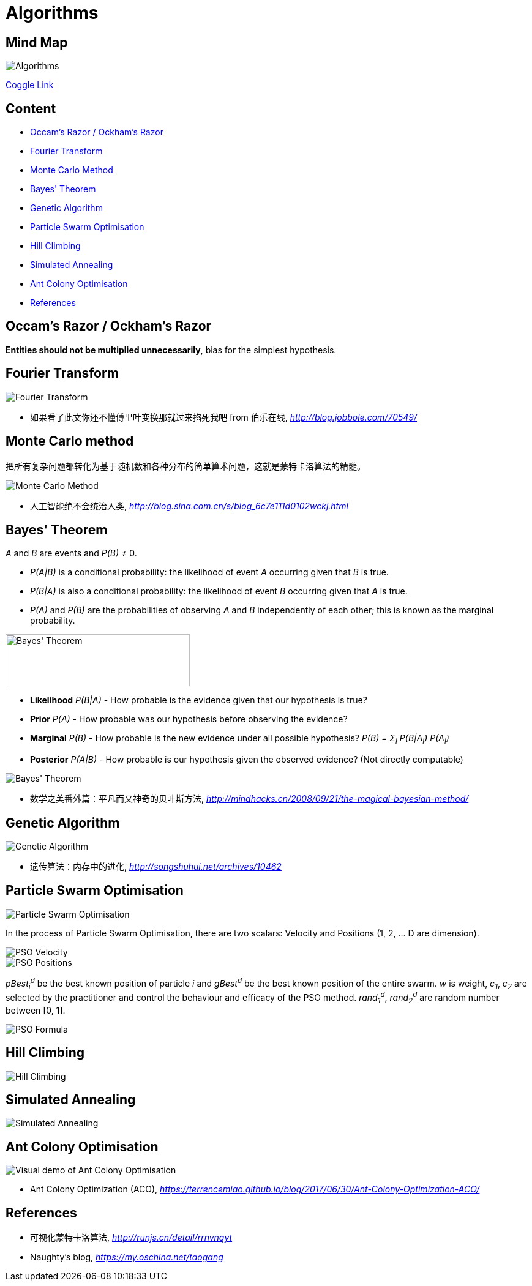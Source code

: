 Algorithms
==========

Mind Map
--------

image::https://coggle-downloads.s3.eu-west-1.amazonaws.com/e2e3d23f9393b4944e62733c410d3a15660621059b3693bb9d3930d1b2c0e993/Algorithms.png?AWSAccessKeyId=ASIAIXLQUGHP3N44WKLQ&Expires=1513147550&Signature=k7bHbUHV7AjqdrV4iCDIxWzFGHg%3D&x-amz-security-token=FQoDYXdzECEaDDzmucBChXu92eb74CLxASKOmQ9T9jssbJauUfm3SfCRQN6VpNu8P1r3l9fDhnXBzlL%2BJCuXsVqJlTxZTAgDIz8FslO2NcYnqMC7s1tGzQD4MGI%2Bs3CN4WZA6cX99PfnFpGf%2B48Ammtf58u9908SGbpkwGY6cYD0RHg7iVTaCnK9yIBy2WfWS%2BckMs4fX%2FsOcjntKRD3H6qzv7CGXi8X7QHqU0JCSAj%2FtlMa3ODXEcsYQBcL0t%2F961PstOjZlTPUa9LA3SU8DcsFGhm4jTXOrGJwnnzBaG98CAKIXNKNcIOaA%2Fj%2BHuDmP3cA8IlvT9sn4pAJCtGDGQUfr6Zj7fSlhwUohM3B0QU%3D[Algorithms]

https://coggle.it/diagram/Wi5oYCue3QABUTIE/f776afc45f1043295ceb134e56c2d2f60d057b95e497375193ce8c8088a56a70[Coggle Link]

Content
-------

- <<Razor, Occam's Razor / Ockham's Razor>>
- <<Fourier, Fourier Transform>>
- <<Monte-Carlo, Monte Carlo Method>>
- <<Bayes, Bayes' Theorem>>
- <<Genetic, Genetic Algorithm>>
- <<PSO, Particle Swarm Optimisation>>
- <<Hill, Hill Climbing>>
- <<Annealing, Simulated Annealing>>
- <<ACO, Ant Colony Optimisation>>
- <<References>>


[[Razor]]
Occam's Razor / Ockham's Razor
------------------------------

**Entities should not be multiplied unnecessarily**, bias for the simplest hypothesis.


[[Fourier]]
Fourier Transform
-----------------

image::Fourier{sp}Transform.jpg[Fourier Transform]

- 如果看了此文你还不懂傅里叶变换那就过来掐死我吧 from 伯乐在线, _http://blog.jobbole.com/70549/_


[[Monte-Carlo]]
Monte Carlo method
------------------

把所有复杂问题都转化为基于随机数和各种分布的简单算术问题，这就是蒙特卡洛算法的精髓。

image::Monte{sp}Carlo{sp}Method.jpg[Monte Carlo Method]

- 人工智能绝不会统治人类, _http://blog.sina.com.cn/s/blog_6c7e111d0102wckj.html_


[[Bayes]]
Bayes' Theorem
--------------

_A_ and _B_ are events and _P(B)_ ≠ 0.

- _P(A|B)_ is a conditional probability: the likelihood of event _A_ occurring given that _B_ is true.
- _P(B|A)_ is also a conditional probability: the likelihood of event _B_ occurring given that _A_ is true.
- _P(A)_ and _P(B)_ are the probabilities of observing _A_ and _B_ independently of each other; this is known as the marginal probability.

image::https://qph.ec.quoracdn.net/main-qimg-003a7aaa0935215238a082f0412fb564[Bayes' Theorem, 301, 85]

- **Likelihood** _P(B|A)_ - How probable is the evidence given that our hypothesis is true?
- **Prior** _P(A)_ - How probable was our hypothesis before observing the evidence?
- **Marginal** _P(B)_ - How probable is the new evidence under all possible hypothesis? _P(B) = Σ~i~ P(B|A~i~) P(A~i~)_
- **Posterior** _P(A|B)_ - How probable is our hypothesis given the observed evidence? (Not directly computable)

image::Bayes'{sp}Theorem.svg[Bayes' Theorem]

- 数学之美番外篇：平凡而又神奇的贝叶斯方法, _http://mindhacks.cn/2008/09/21/the-magical-bayesian-method/_


[[Genetic]]
Genetic Algorithm
-----------------

image::Genetic{sp}Algorithm.jpg[Genetic Algorithm]

- 遗传算法：内存中的进化, _http://songshuhui.net/archives/10462_


[[PSO]]
Particle Swarm Optimisation
---------------------------

image::Particle{sp}Swarm{sp}Optimisation.gif[Particle Swarm Optimisation]

In the process of Particle Swarm Optimisation, there are two scalars: Velocity and Positions (1, 2, ... D are dimension).

image::PSO{sp}Velocity.jpg[PSO Velocity]

image::PSO{sp}Positions.jpg[PSO Positions]

_pBest~i~^d^_ be the best known position of particle _i_ and _gBest^d^_ be the best known position of the entire swarm. _w_ is weight, _c~1~_, _c~2~_ are selected by the practitioner and control the behaviour and efficacy of the PSO method. _rand~1~^d^_, _rand~2~^d^_ are random number between [0, 1].

image::PSO{sp}Formula.jpg[PSO Formula]


[[Hill]]
Hill Climbing
-------------

image::Hill{sp}Climbing.png[Hill Climbing]


[[Annealing]]
Simulated Annealing
-------------------

image::Simulated{sp}Annealing.gif[Simulated Annealing]


[[ACO]]
Ant Colony Optimisation
-----------------------

image::Ant{sp}Colony{sp}Optimisation.gif[Visual demo of Ant Colony Optimisation]

- Ant Colony Optimization (ACO), _https://terrencemiao.github.io/blog/2017/06/30/Ant-Colony-Optimization-ACO/_


[[References]]
References
----------

- 可视化蒙特卡洛算法, _http://runjs.cn/detail/rrnvnqyt_

- Naughty's blog, _https://my.oschina.net/taogang_
